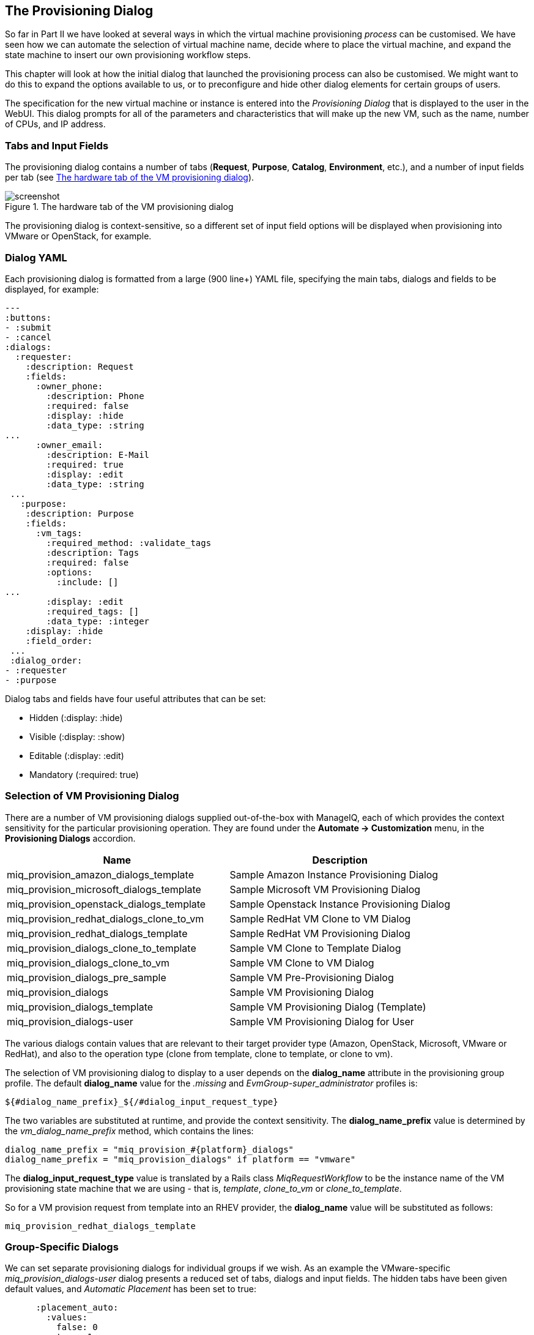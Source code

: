 [[the-provisioning-dialog]]
== The Provisioning Dialog

So far in Part II we have looked at several ways in which the virtual machine provisioning _process_ can be customised. We have seen how we can automate the selection of virtual machine name, decide where to place the virtual machine, and expand the state machine to insert our own provisioning workflow steps.

This chapter will look at how the initial dialog that launched the provisioning process can also be customised. We might want to do this to expand the options available to us, or to preconfigure and hide other dialog elements for certain groups of users.

The specification for the new virtual machine or instance is entered into the _Provisioning Dialog_ that is displayed to the user in the WebUI. This dialog prompts for all of the parameters and characteristics that will make up the new VM, such as the name, number of CPUs, and IP address.

=== Tabs and Input Fields

The provisioning dialog contains a number of tabs (**Request**, **Purpose**, **Catalog**, **Environment**, etc.), and a number of input fields per tab (see <<c25i1>>).

[[c25i1]]
.The hardware tab of the VM provisioning dialog
image::part2/chapter25/images/screenshot1hd.png[screenshot]

The provisioning dialog is context-sensitive, so a different set of input field options will be displayed when provisioning into VMware or OpenStack, for example.

=== Dialog YAML

Each provisioning dialog is formatted from a large (900 line+) YAML file, specifying the main tabs, dialogs and fields to be displayed, for example:

....
---
:buttons:
- :submit
- :cancel
:dialogs:
  :requester:
    :description: Request
    :fields:
      :owner_phone:
        :description: Phone
        :required: false
        :display: :hide
        :data_type: :string
...
      :owner_email:
        :description: E-Mail
        :required: true
        :display: :edit
        :data_type: :string
 ...
   :purpose:
    :description: Purpose
    :fields:
      :vm_tags:
        :required_method: :validate_tags
        :description: Tags
        :required: false
        :options:
          :include: []
...
        :display: :edit
        :required_tags: []
        :data_type: :integer
    :display: :hide
    :field_order:
 ...
 :dialog_order:
- :requester
- :purpose
....

Dialog tabs and fields have four useful attributes that can be set:

* Hidden (+:display: :hide+)
* Visible (+:display: :show+)
* Editable (+:display: :edit+)
* Mandatory (+:required: true+)

=== Selection of VM Provisioning Dialog

There are a number of VM provisioning dialogs supplied out-of-the-box with ManageIQ, each of which provides the context sensitivity for the particular provisioning operation. They are found under the
*Automate -> Customization* menu, in the *Provisioning Dialogs* accordion.

[options="header",]
|=======================================================================
|Name |Description
|miq_provision_amazon_dialogs_template |Sample Amazon Instance
Provisioning Dialog

|miq_provision_microsoft_dialogs_template |Sample Microsoft VM
Provisioning Dialog

|miq_provision_openstack_dialogs_template |Sample Openstack Instance
Provisioning Dialog

|miq_provision_redhat_dialogs_clone_to_vm |Sample RedHat VM Clone to VM
Dialog

|miq_provision_redhat_dialogs_template |Sample RedHat VM Provisioning
Dialog

|miq_provision_dialogs_clone_to_template |Sample VM Clone to Template
Dialog

|miq_provision_dialogs_clone_to_vm |Sample VM Clone to VM Dialog

|miq_provision_dialogs_pre_sample |Sample VM Pre-Provisioning Dialog

|miq_provision_dialogs |Sample VM Provisioning Dialog

|miq_provision_dialogs_template |Sample VM Provisioning Dialog
(Template)

|miq_provision_dialogs-user |Sample VM Provisioning Dialog for User
|=======================================================================

The various dialogs contain values that are relevant to their target provider type (Amazon, OpenStack, Microsoft, VMware or RedHat), and also to the operation type (clone from template, clone to template, or clone to vm).

The selection of VM provisioning dialog to display to a user depends on the *dialog_name* attribute in the provisioning group profile. The default *dialog_name* value for the _.missing_ and _EvmGroup-super_administrator_ profiles is:

....
${#dialog_name_prefix}_${/#dialog_input_request_type}
....

The two variables are substituted at runtime, and provide the context sensitivity. The *dialog_name_prefix* value is determined by the _vm_dialog_name_prefix_ method, which contains the lines:

[source,ruby]
----
dialog_name_prefix = "miq_provision_#{platform}_dialogs"
dialog_name_prefix = "miq_provision_dialogs" if platform == "vmware"
----

The *dialog_input_request_type* value is translated by a Rails class _MiqRequestWorkflow_ to be the instance name of the VM provisioning state machine that we are using - that is, _template_, _clone_to_vm_ or _clone_to_template_.

So for a VM provision request from template into an RHEV provider, the *dialog_name* value will be substituted as follows:

....
miq_provision_redhat_dialogs_template
....

=== Group-Specific Dialogs

We can set separate provisioning dialogs for individual groups if we wish. As an example the VMware-specific _miq_provision_dialogs-user_ dialog presents a reduced set of tabs, dialogs and input fields. The hidden tabs have been given default values, and _Automatic Placement_ has been set to +true+:

....
      :placement_auto:
        :values:
          false: 0
          true: 1
        :description: Choose Automatically
        :required: false
        :display: :edit
        :default: true
        :data_type: :boolean
....

We can create per-group dialogs as we wish, customising the values that are hidden or set as default.

==== Example - Expanding the Dialog

In some cases it's useful to be able to expand the range of options presented by the dialog. For example the standard dialogs only allow us to specify VM memory in units of 1GB, 2GB or 4GB (see <<c25i2>>).

[[c25i2]]
.Default memory size options
image::part2/chapter25/images/screenshot2hd.png[Screenshot,380,align="center"]

These options come from the +:vm_memory+ dialog section:

....
      :vm_memory:
        :values:
          '2048': '2048'
          '4096': '4096'
          '1024': '1024'
        :description: Memory (MB)
        :required: false
        :display: :edit
        :default: '1024'
        :data_type: :string
....

We sometimes need to be able to provision larger VMs, but fortunately we can customise the dialog to our own needs. 

===== Copy the existing dialog

If we identify the dialog that is being used (in this example case it is _miq_provision_redhat_dialogs_template_ as we're provisioning into RHEV using native clone), we can copy the dialog to make it editable (we'll call the new version _bit63_miq_provision_redhat_dialogs_template_).

We can then expand the +:vm_memory+ section to match our requirements:

....
      :vm_memory:
        :values:
          '1024': '1024'
          '2048': '2048'
          '4096': '4096'
          '8192': '8192'
          '16384': '16384'
        :description: Memory (MB)
        :required: false
        :display: :edit
        :default: '1024'
        :data_type: :string
....

===== Create a group profile

Now we copy the _/Infrastructure/VM/Provisioning/Profile_ class into our own domain, and create a profile instance for the group that we wish to assign the new dialog to, in this case *Bit63Group-user* (see <<c25i3>>).

[[c25i3]]
.Creating a new profile instance
image::part2/chapter25/images/screenshot3hd.png[Screenshot,350,align="center"]

The *dialog_name* field in the new profile should contain the name of our new dialog (see <<c25i4>>).

[[c25i4]]
.The dialog_name schema field value changed to the new profile name
image::part2/chapter25/images/screenshot4hd.png[Screenshot,500,align="center"]

===== Testing the provisioning dialog

To test this we login as a user who is a member of the *Bit63Group-user* group, and provision a virtual machine. If we navigate to the *Hardware* tab of the provisioning dialog we should see the expanded range of memory options (see <<c25i5>>).

[[c25i5]]
.Expanded range of memory sizes
image::part2/chapter25/images/screenshot5hd.png[Screenshot,380,align="center"]

=== Summary

In this chapter we've seen how the virtual machine provisioning dialog is used, and how it can be customised. 

We often create group-specific dialogs that contain a default set of provisioning options, and we can take advantage of this when we make an API call to provision a virtual machine as a particular user for example. The user's group profile will provide default values for the virtual machine, so we need only specify override values in our API call parameters.

